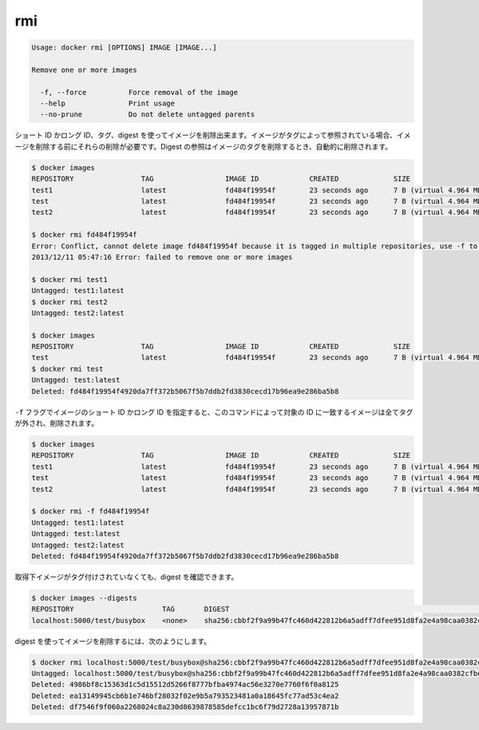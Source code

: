 .. *- coding: utf-8 -*-
.. URL: https://docs.docker.com/engine/reference/commandline/rmi/
.. SOURCE: https://github.com/docker/docker/blob/master/docs/reference/commandline/rmi.md
   doc version: 1.10
      https://github.com/docker/docker/commits/master/docs/reference/commandline/rmi.md
.. check date: 2016/02/25
.. Commits on Feb 2, 2016 1ab7d76f30f3cf693c986eb827ad49a6554d806d
.. -------------------------------------------------------------------

.. rmi

=======================================
rmi
=======================================

.. code-block:: bash

   Usage: docker rmi [OPTIONS] IMAGE [IMAGE...]
   
   Remove one or more images
   
     -f, --force          Force removal of the image
     --help               Print usage
     --no-prune           Do not delete untagged parents
   
.. You can remove an image using its short or long ID, its tag, or its digest. If an image has one or more tag or digest reference, you must remove all of them before the image is removed.

.. You can remove an image using its short or long ID, its tag, or its digest. If an image has one or more tag referencing it, you must remove all of them before the image is removed. Digest references are removed automatically when an image is removed by tag.

ショート ID かロング ID、タグ、digest を使ってイメージを削除出来ます。イメージがタグによって参照されている場合、イメージを削除する前にそれらの削除が必要です。Digest の参照はイメージのタグを削除するとき、自動的に削除されます。

.. code-block:: bash

   $ docker images
   REPOSITORY                TAG                 IMAGE ID            CREATED             SIZE
   test1                     latest              fd484f19954f        23 seconds ago      7 B (virtual 4.964 MB)
   test                      latest              fd484f19954f        23 seconds ago      7 B (virtual 4.964 MB)
   test2                     latest              fd484f19954f        23 seconds ago      7 B (virtual 4.964 MB)
   
   $ docker rmi fd484f19954f
   Error: Conflict, cannot delete image fd484f19954f because it is tagged in multiple repositories, use -f to force
   2013/12/11 05:47:16 Error: failed to remove one or more images
   
   $ docker rmi test1
   Untagged: test1:latest
   $ docker rmi test2
   Untagged: test2:latest
   
   $ docker images
   REPOSITORY                TAG                 IMAGE ID            CREATED             SIZE
   test                      latest              fd484f19954f        23 seconds ago      7 B (virtual 4.964 MB)
   $ docker rmi test
   Untagged: test:latest
   Deleted: fd484f19954f4920da7ff372b5067f5b7ddb2fd3830cecd17b96ea9e286ba5b8
   
.. If you use the -f flag and specify the image’s short or long ID, then this command untags and removes all images that match the specified ID.

``-f`` フラグでイメージのショート ID かロング ID を指定すると、このコマンドによって対象の ID に一致するイメージは全てタグが外され、削除されます。

.. code-block:: bash

   $ docker images
   REPOSITORY                TAG                 IMAGE ID            CREATED             SIZE
   test1                     latest              fd484f19954f        23 seconds ago      7 B (virtual 4.964 MB)
   test                      latest              fd484f19954f        23 seconds ago      7 B (virtual 4.964 MB)
   test2                     latest              fd484f19954f        23 seconds ago      7 B (virtual 4.964 MB)
   
   $ docker rmi -f fd484f19954f
   Untagged: test1:latest
   Untagged: test:latest
   Untagged: test2:latest
   Deleted: fd484f19954f4920da7ff372b5067f5b7ddb2fd3830cecd17b96ea9e286ba5b8

.. An image pulled by digest has no tag associated with it:

取得下イメージがタグ付けされていなくても、digest を確認できます。

.. code-block:: bash

   $ docker images --digests
   REPOSITORY                     TAG       DIGEST                                                                    IMAGE ID        CREATED         SIZE
   localhost:5000/test/busybox    <none>    sha256:cbbf2f9a99b47fc460d422812b6a5adff7dfee951d8fa2e4a98caa0382cfbdbf   4986bf8c1536    9 weeks ago     2.43 MB

.. To remove an image using its digest:

digest を使ってイメージを削除するには、次のようにします。

.. code-block:: bash

   $ docker rmi localhost:5000/test/busybox@sha256:cbbf2f9a99b47fc460d422812b6a5adff7dfee951d8fa2e4a98caa0382cfbdbf
   Untagged: localhost:5000/test/busybox@sha256:cbbf2f9a99b47fc460d422812b6a5adff7dfee951d8fa2e4a98caa0382cfbdbf
   Deleted: 4986bf8c15363d1c5d15512d5266f8777bfba4974ac56e3270e7760f6f0a8125
   Deleted: ea13149945cb6b1e746bf28032f02e9b5a793523481a0a18645fc77ad53c4ea2
   Deleted: df7546f9f060a2268024c8a230d8639878585defcc1bc6f79d2728a13957871b

.. seealso:: 

   rmi
      https://docs.docker.com/engine/reference/commandline/rmi/

